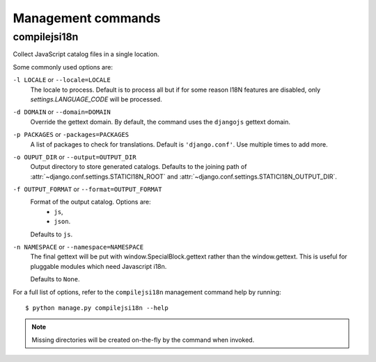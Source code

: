 Management commands
===================

.. highlight:: console

.. _compilejsi18n:

compilejsi18n
-------------

Collect JavaScript catalog files in a single location.

Some commonly used options are:

``-l LOCALE`` or ``--locale=LOCALE``
    The locale to process. Default is to process all but if for some reason I18N
    features are disabled, only `settings.LANGUAGE_CODE` will be processed.

``-d DOMAIN`` or ``--domain=DOMAIN``
    Override the gettext domain. By default, the command uses the ``djangojs``
    gettext domain.

``-p PACKAGES`` or ``-packages=PACKAGES``
    A list of packages to check for translations. Default is ``'django.conf'``.
    Use multiple times to add more.

``-o OUPUT_DIR`` or ``--output=OUTPUT_DIR``
    Output directory to store generated catalogs. Defaults to the joining path
    of :attr:`~django.conf.settings.STATICI18N_ROOT` and
    :attr:`~django.conf.settings.STATICI18N_OUTPUT_DIR`.

``-f OUTPUT_FORMAT`` or ``--format=OUTPUT_FORMAT``
    Format of the output catalog. Options are:
        * ``js``,
        * ``json``.

    Defaults to ``js``.

``-n NAMESPACE`` or ``--namespace=NAMESPACE``
    The final gettext will be put with
    window.SpecialBlock.gettext rather than the
    window.gettext. This is useful for pluggable
    modules which need Javascript i18n.

    Defaults to ``None``.

For a full list of options, refer to the ``compilejsi18n`` management command
help by running::

   $ python manage.py compilejsi18n --help


.. note::

    Missing directories will be created on-the-fly by the command when invoked.
